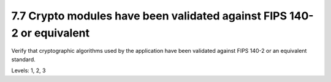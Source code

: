 7.7 Crypto modules have been validated against FIPS 140-2 or equivalent
=======================================================================

Verify that cryptographic algorithms used by the application have been validated against FIPS 140-2 or an equivalent standard.

Levels: 1, 2, 3

